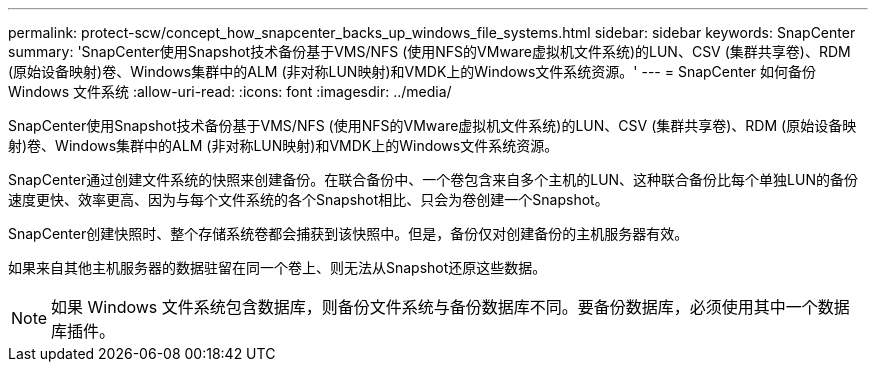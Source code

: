 ---
permalink: protect-scw/concept_how_snapcenter_backs_up_windows_file_systems.html 
sidebar: sidebar 
keywords: SnapCenter 
summary: 'SnapCenter使用Snapshot技术备份基于VMS/NFS (使用NFS的VMware虚拟机文件系统)的LUN、CSV (集群共享卷)、RDM (原始设备映射)卷、Windows集群中的ALM (非对称LUN映射)和VMDK上的Windows文件系统资源。' 
---
= SnapCenter 如何备份 Windows 文件系统
:allow-uri-read: 
:icons: font
:imagesdir: ../media/


[role="lead"]
SnapCenter使用Snapshot技术备份基于VMS/NFS (使用NFS的VMware虚拟机文件系统)的LUN、CSV (集群共享卷)、RDM (原始设备映射)卷、Windows集群中的ALM (非对称LUN映射)和VMDK上的Windows文件系统资源。

SnapCenter通过创建文件系统的快照来创建备份。在联合备份中、一个卷包含来自多个主机的LUN、这种联合备份比每个单独LUN的备份速度更快、效率更高、因为与每个文件系统的各个Snapshot相比、只会为卷创建一个Snapshot。

SnapCenter创建快照时、整个存储系统卷都会捕获到该快照中。但是，备份仅对创建备份的主机服务器有效。

如果来自其他主机服务器的数据驻留在同一个卷上、则无法从Snapshot还原这些数据。


NOTE: 如果 Windows 文件系统包含数据库，则备份文件系统与备份数据库不同。要备份数据库，必须使用其中一个数据库插件。
